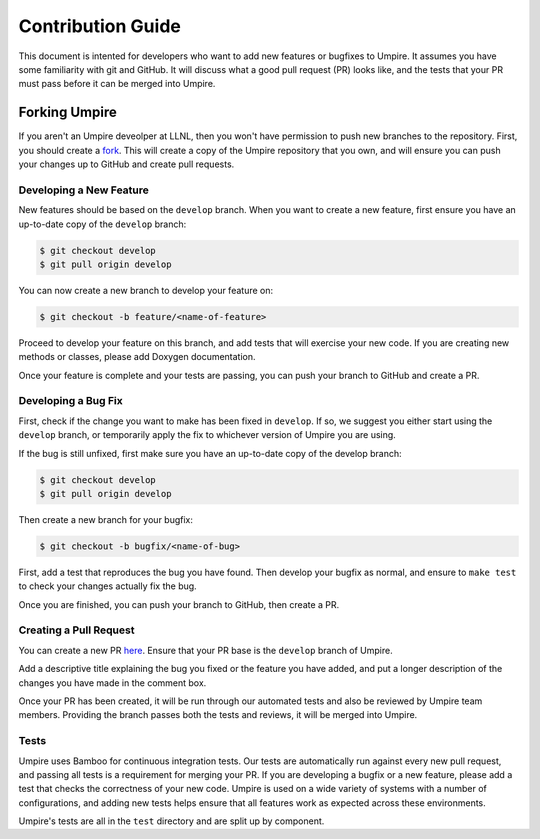 .. _contribution_guide:

==================
Contribution Guide
==================

This document is intented for developers who want to add new features or
bugfixes to Umpire. It assumes you have some familiarity with git and GitHub.
It will discuss what a good pull request (PR) looks like, and the tests that
your PR must pass before it can be merged into Umpire.

--------------
Forking Umpire
--------------

If you aren't an Umpire deveolper at LLNL, then you won't have permission to
push new branches to the repository. First, you should create a `fork
<https://github.com/LLNL/Umpire/fork>`_. This will create a copy of the Umpire
repository that you own, and will ensure you can push your changes up to GitHub
and create pull requests.

^^^^^^^^^^^^^^^^^^^^^^^^
Developing a New Feature
^^^^^^^^^^^^^^^^^^^^^^^^

New features should be based on the ``develop`` branch. When you want to create
a new feature, first ensure you have an up-to-date copy of the ``develop``
branch:

.. code-block:: bash

    $ git checkout develop
    $ git pull origin develop

You can now create a new branch to develop your feature on:

.. code-block:: bash

    $ git checkout -b feature/<name-of-feature>

Proceed to develop your feature on this branch, and add tests that will exercise
your new code. If you are creating new methods or classes, please add Doxygen
documentation.

Once your feature is complete and your tests are passing, you can push your
branch to GitHub and create a PR.

^^^^^^^^^^^^^^^^^^^^
Developing a Bug Fix
^^^^^^^^^^^^^^^^^^^^

First, check if the change you want to make has been fixed in ``develop``. If
so, we suggest you either start using the ``develop`` branch, or temporarily
apply the fix to whichever version of Umpire you are using.

If the bug is still unfixed, first make sure you have an up-to-date copy
of the develop branch:

.. code-block:: bash

    $ git checkout develop
    $ git pull origin develop

Then create a new branch for your bugfix:

.. code-block:: bash

    $ git checkout -b bugfix/<name-of-bug>

First, add a test that reproduces the bug you have found. Then develop your
bugfix as normal, and ensure to ``make test`` to check your changes actually
fix the bug.

Once you are finished, you can push your branch to GitHub, then create a PR.

^^^^^^^^^^^^^^^^^^^^^^^
Creating a Pull Request
^^^^^^^^^^^^^^^^^^^^^^^

You can create a new PR `here <https://github.com/LLNL/Umpire/compare>`_.
Ensure that your PR base is the ``develop`` branch of Umpire.

Add a descriptive title explaining the bug you fixed or the feature you have
added, and put a longer description of the changes you have made in the comment
box.

Once your PR has been created, it will be run through our automated tests and
also be reviewed by Umpire team members. Providing the branch passes both the
tests and reviews, it will be merged into Umpire.

^^^^^
Tests
^^^^^

Umpire uses Bamboo for continuous integration tests. Our tests are automatically
run against every new pull request, and passing all tests is a requirement for
merging your PR. If you are developing a bugfix or a new feature, please add a
test that checks the correctness of your new code. Umpire is used on a wide
variety of systems with a number of configurations, and adding new tests helps
ensure that all features work as expected across these environments.

Umpire's tests are all in the ``test`` directory and are split up by component.
